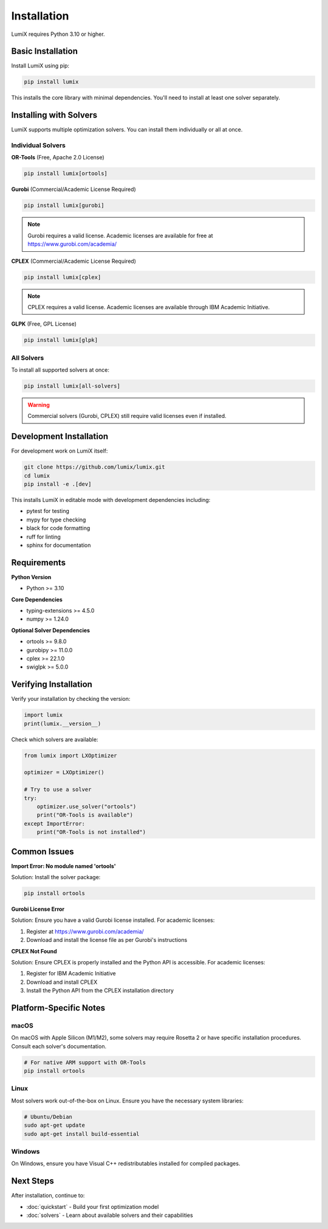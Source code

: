 Installation
============

LumiX requires Python 3.10 or higher.

Basic Installation
------------------

Install LumiX using pip:

.. code-block:: bash

   pip install lumix

This installs the core library with minimal dependencies. You'll need to install at least one solver separately.

Installing with Solvers
-----------------------

LumiX supports multiple optimization solvers. You can install them individually or all at once.

Individual Solvers
~~~~~~~~~~~~~~~~~~

**OR-Tools** (Free, Apache 2.0 License)

.. code-block:: bash

   pip install lumix[ortools]

**Gurobi** (Commercial/Academic License Required)

.. code-block:: bash

   pip install lumix[gurobi]

.. note::
   Gurobi requires a valid license. Academic licenses are available for free at https://www.gurobi.com/academia/

**CPLEX** (Commercial/Academic License Required)

.. code-block:: bash

   pip install lumix[cplex]

.. note::
   CPLEX requires a valid license. Academic licenses are available through IBM Academic Initiative.

**GLPK** (Free, GPL License)

.. code-block:: bash

   pip install lumix[glpk]

All Solvers
~~~~~~~~~~~

To install all supported solvers at once:

.. code-block:: bash

   pip install lumix[all-solvers]

.. warning::
   Commercial solvers (Gurobi, CPLEX) still require valid licenses even if installed.

Development Installation
------------------------

For development work on LumiX itself:

.. code-block:: bash

   git clone https://github.com/lumix/lumix.git
   cd lumix
   pip install -e .[dev]

This installs LumiX in editable mode with development dependencies including:

- pytest for testing
- mypy for type checking
- black for code formatting
- ruff for linting
- sphinx for documentation

Requirements
------------

**Python Version**

- Python >= 3.10

**Core Dependencies**

- typing-extensions >= 4.5.0
- numpy >= 1.24.0

**Optional Solver Dependencies**

- ortools >= 9.8.0
- gurobipy >= 11.0.0
- cplex >= 22.1.0
- swiglpk >= 5.0.0

Verifying Installation
----------------------

Verify your installation by checking the version:

.. code-block:: python

   import lumix
   print(lumix.__version__)

Check which solvers are available:

.. code-block:: python

   from lumix import LXOptimizer

   optimizer = LXOptimizer()

   # Try to use a solver
   try:
       optimizer.use_solver("ortools")
       print("OR-Tools is available")
   except ImportError:
       print("OR-Tools is not installed")

Common Issues
-------------

**Import Error: No module named 'ortools'**

Solution: Install the solver package:

.. code-block:: bash

   pip install ortools

**Gurobi License Error**

Solution: Ensure you have a valid Gurobi license installed. For academic licenses:

1. Register at https://www.gurobi.com/academia/
2. Download and install the license file as per Gurobi's instructions

**CPLEX Not Found**

Solution: Ensure CPLEX is properly installed and the Python API is accessible. For academic licenses:

1. Register for IBM Academic Initiative
2. Download and install CPLEX
3. Install the Python API from the CPLEX installation directory

Platform-Specific Notes
-----------------------

macOS
~~~~~

On macOS with Apple Silicon (M1/M2), some solvers may require Rosetta 2 or have specific installation procedures. Consult each solver's documentation.

.. code-block:: bash

   # For native ARM support with OR-Tools
   pip install ortools

Linux
~~~~~

Most solvers work out-of-the-box on Linux. Ensure you have the necessary system libraries:

.. code-block:: bash

   # Ubuntu/Debian
   sudo apt-get update
   sudo apt-get install build-essential

Windows
~~~~~~~

On Windows, ensure you have Visual C++ redistributables installed for compiled packages.

Next Steps
----------

After installation, continue to:

- :doc:`quickstart` - Build your first optimization model
- :doc:`solvers` - Learn about available solvers and their capabilities

